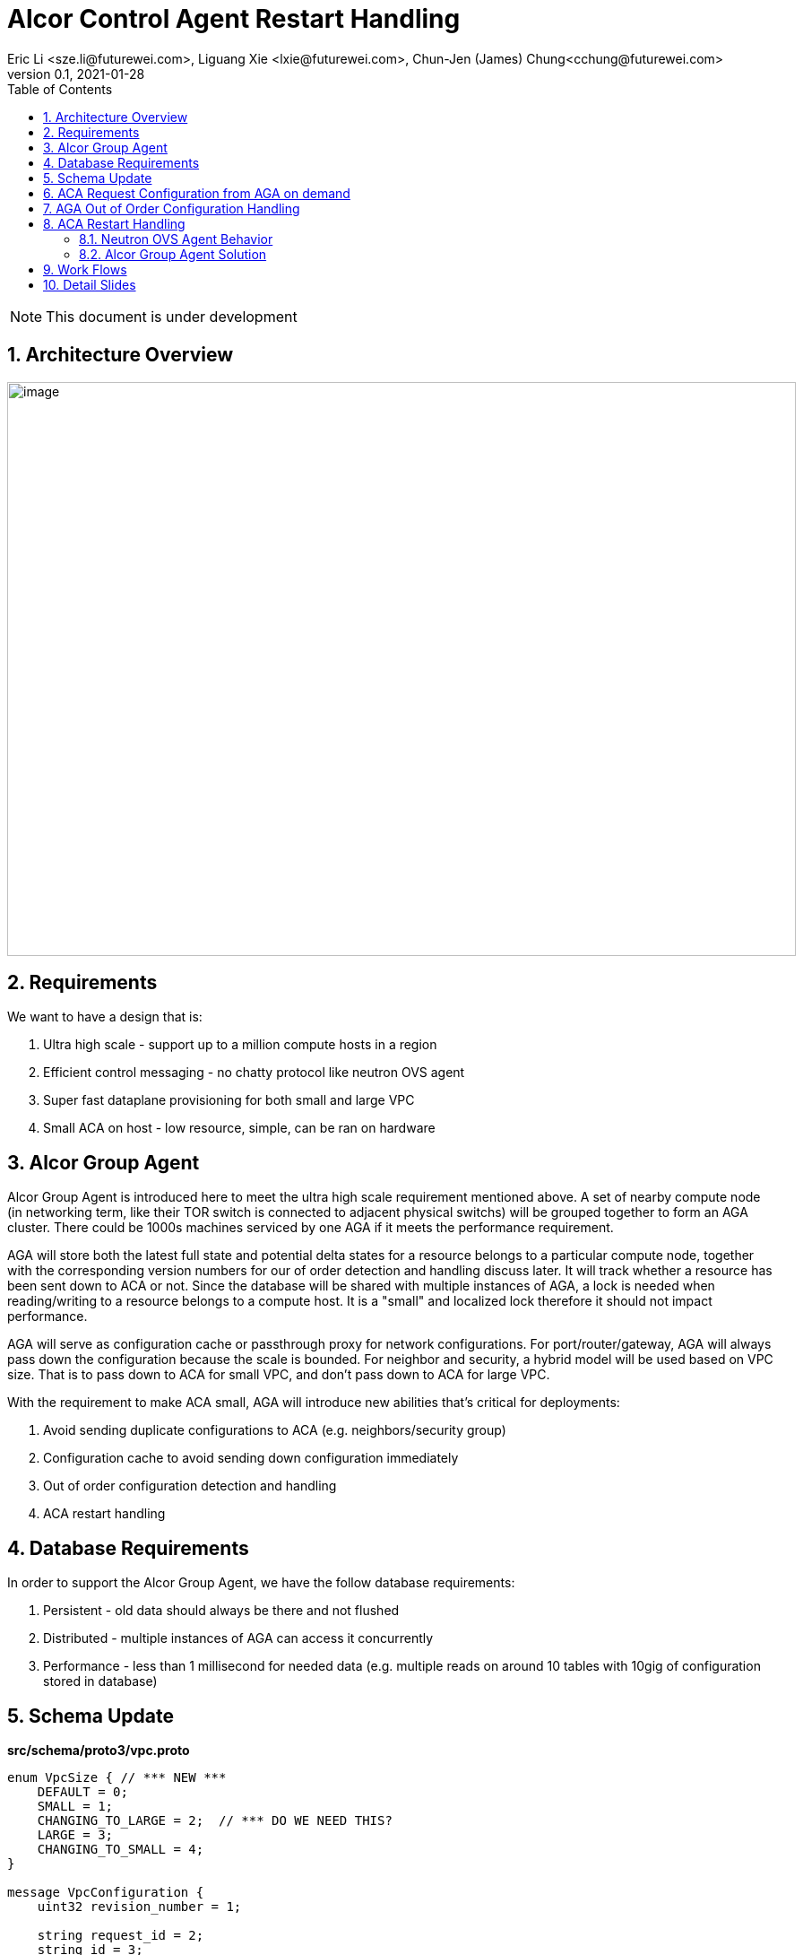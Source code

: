= Alcor Control Agent Restart Handling
Eric Li <sze.li@futurewei.com>, Liguang Xie <lxie@futurewei.com>, Chun-Jen (James) Chung<cchung@futurewei.com>
v0.1, 2021-01-28
:toc: right
:sectnums:
:imagesdir: ../../images

NOTE: This document is under development

== Architecture Overview

image:AGA_overview.png[image,width=880,height=640]

== Requirements

We want to have a design that is:

. Ultra high scale - support up to a million compute hosts in a region
. Efficient control messaging - no chatty protocol like neutron OVS agent
. Super fast dataplane provisioning for both small and large VPC
. Small ACA on host - low resource, simple, can be ran on hardware

== Alcor Group Agent

Alcor Group Agent is introduced here to meet the ultra high scale requirement mentioned above. A set of nearby compute node (in networking term, like their TOR switch is connected to adjacent physical switchs) will be grouped together to form an AGA cluster. There could be 1000s machines serviced by one AGA if it meets the performance requirement.

AGA will store both the latest full state and potential delta states for a resource belongs to a particular compute node, together with the corresponding version numbers for our of order detection and handling discuss later. It will track whether a resource has been sent down to ACA or not. Since the database will be shared with multiple instances of AGA, a lock is needed when reading/writing to a resource belongs to a compute host. It is a "small" and localized lock therefore it should not impact performance. 

AGA will serve as configuration cache or passthrough proxy for network configurations. For port/router/gateway, AGA will always pass down the configuration because the scale is bounded. For neighbor and security, a hybrid model will be used based on VPC size. That is to pass down to ACA for small VPC, and don't pass down to ACA for large VPC. 

With the requirement to make ACA small, AGA will introduce new abilities that's critical for deployments:

. Avoid sending duplicate configurations to ACA (e.g. neighbors/security group)
. Configuration cache to avoid sending down configuration immediately
. Out of order configuration detection and handling
. ACA restart handling

== Database Requirements

In order to support the Alcor Group Agent, we have the follow database requirements:

. Persistent - old data should always be there and not flushed
. Distributed - multiple instances of AGA can access it concurrently
. Performance - less than 1 millisecond for needed data (e.g. multiple reads on around 10 tables with 10gig of configuration stored in database)

== Schema Update

*src/schema/proto3/vpc.proto*
[source,java]
------------------------------------------------------------
enum VpcSize { // *** NEW ***
    DEFAULT = 0;
    SMALL = 1;
    CHANGING_TO_LARGE = 2;  // *** DO WE NEED THIS?
    LARGE = 3;
    CHANGING_TO_SMALL = 4;
}

message VpcConfiguration {  
    uint32 revision_number = 1;

    string request_id = 2;
    string id = 3;
    UpdateType update_type = 4; // DELTA (default) or FULL *** REMOVE THIS? ***
    VpcSize vpc_size = 5; // *** NEW ***
    string project_id = 6;
    string name = 7;
    string cidr = 8;
    uint32 tunnel_id = 9;

    message SubnetId {
        string id = 1;
    }

    repeated SubnetId subnet_ids = 10;

    AuxGateway auxiliary_gateway = 11;
}

message VpcState {
    OperationType operation_type = 1;
    VpcConfiguration configuration = 2;
}
------------------------------------------------------------

== ACA Request Configuration from AGA on demand

TBD

== AGA Out of Order Configuration Handling

TBD

== ACA Restart Handling

See issue #540, ACA restart handling is described below:

=== Neutron OVS Agent Behavior

Neutron OVS agent inserts a canary table during startup. In its main rpc_loop, it will always check on the ovs status by querying the canary table. ovs_status will be set of OVS_RESTARTED if the canary table is not found. 

To handle the OVS_RESTARTED situation, it will re-setup the bridges (br-int, br-tun, etc) and default flows. It will also reset the dvr if it is enabled. After that, it will rely on a background syncing to get the latest tunnels (for L2 neighbors) and DVR (for L3 neighbors) configurations.

=== Alcor Group Agent Solution

With Alcor Group Agent acting as configuration cache for each compute host. (TBD: LINK) When ACA has detected the dataplane (e.g. OVS) has been restarted, ACA will send GoalStateOperationStatus to AGA with operation_status = RESTARTED. This signals AGA that a partcular ACA needs its help to bring down all the configurations. 

AGA will use existing algorthm to bring down all the configuration for ports/routers/gateways (small or big VPC), and neighbor + security group configuration according to VPC size.

== Work Flows

image:AGA_workflow.png[image,width=880,height=640]

== Detail Slides

Please find the details powerpoint slides of Alcor Group Agent (AGA) in xref:AGA_design.pptx[Alcor Group Agent]